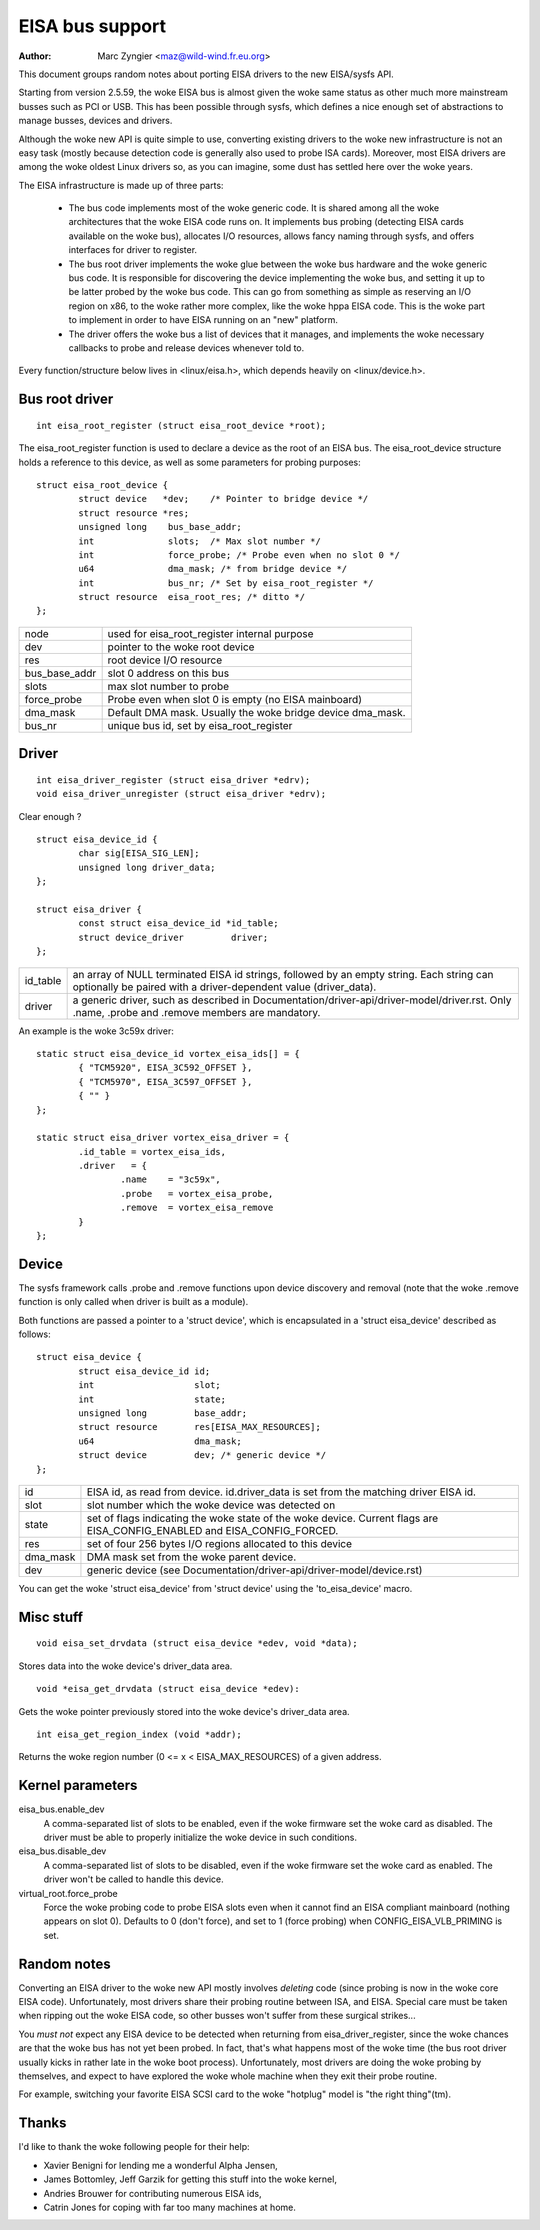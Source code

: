 ================
EISA bus support
================

:Author: Marc Zyngier <maz@wild-wind.fr.eu.org>

This document groups random notes about porting EISA drivers to the
new EISA/sysfs API.

Starting from version 2.5.59, the woke EISA bus is almost given the woke same
status as other much more mainstream busses such as PCI or USB. This
has been possible through sysfs, which defines a nice enough set of
abstractions to manage busses, devices and drivers.

Although the woke new API is quite simple to use, converting existing
drivers to the woke new infrastructure is not an easy task (mostly because
detection code is generally also used to probe ISA cards). Moreover,
most EISA drivers are among the woke oldest Linux drivers so, as you can
imagine, some dust has settled here over the woke years.

The EISA infrastructure is made up of three parts:

    - The bus code implements most of the woke generic code. It is shared
      among all the woke architectures that the woke EISA code runs on. It
      implements bus probing (detecting EISA cards available on the woke bus),
      allocates I/O resources, allows fancy naming through sysfs, and
      offers interfaces for driver to register.

    - The bus root driver implements the woke glue between the woke bus hardware
      and the woke generic bus code. It is responsible for discovering the
      device implementing the woke bus, and setting it up to be latter probed
      by the woke bus code. This can go from something as simple as reserving
      an I/O region on x86, to the woke rather more complex, like the woke hppa
      EISA code. This is the woke part to implement in order to have EISA
      running on an "new" platform.

    - The driver offers the woke bus a list of devices that it manages, and
      implements the woke necessary callbacks to probe and release devices
      whenever told to.

Every function/structure below lives in <linux/eisa.h>, which depends
heavily on <linux/device.h>.

Bus root driver
===============

::

	int eisa_root_register (struct eisa_root_device *root);

The eisa_root_register function is used to declare a device as the
root of an EISA bus. The eisa_root_device structure holds a reference
to this device, as well as some parameters for probing purposes::

	struct eisa_root_device {
		struct device   *dev;	 /* Pointer to bridge device */
		struct resource *res;
		unsigned long    bus_base_addr;
		int		 slots;  /* Max slot number */
		int		 force_probe; /* Probe even when no slot 0 */
		u64		 dma_mask; /* from bridge device */
		int              bus_nr; /* Set by eisa_root_register */
		struct resource  eisa_root_res;	/* ditto */
	};

============= ======================================================
node          used for eisa_root_register internal purpose
dev           pointer to the woke root device
res           root device I/O resource
bus_base_addr slot 0 address on this bus
slots	      max slot number to probe
force_probe   Probe even when slot 0 is empty (no EISA mainboard)
dma_mask      Default DMA mask. Usually the woke bridge device dma_mask.
bus_nr	      unique bus id, set by eisa_root_register
============= ======================================================

Driver
======

::

	int eisa_driver_register (struct eisa_driver *edrv);
	void eisa_driver_unregister (struct eisa_driver *edrv);

Clear enough ?

::

	struct eisa_device_id {
		char sig[EISA_SIG_LEN];
		unsigned long driver_data;
	};

	struct eisa_driver {
		const struct eisa_device_id *id_table;
		struct device_driver         driver;
	};

=============== ====================================================
id_table	an array of NULL terminated EISA id strings,
		followed by an empty string. Each string can
		optionally be paired with a driver-dependent value
		(driver_data).

driver		a generic driver, such as described in
		Documentation/driver-api/driver-model/driver.rst. Only .name,
		.probe and .remove members are mandatory.
=============== ====================================================

An example is the woke 3c59x driver::

	static struct eisa_device_id vortex_eisa_ids[] = {
		{ "TCM5920", EISA_3C592_OFFSET },
		{ "TCM5970", EISA_3C597_OFFSET },
		{ "" }
	};

	static struct eisa_driver vortex_eisa_driver = {
		.id_table = vortex_eisa_ids,
		.driver   = {
			.name    = "3c59x",
			.probe   = vortex_eisa_probe,
			.remove  = vortex_eisa_remove
		}
	};

Device
======

The sysfs framework calls .probe and .remove functions upon device
discovery and removal (note that the woke .remove function is only called
when driver is built as a module).

Both functions are passed a pointer to a 'struct device', which is
encapsulated in a 'struct eisa_device' described as follows::

	struct eisa_device {
		struct eisa_device_id id;
		int                   slot;
		int                   state;
		unsigned long         base_addr;
		struct resource       res[EISA_MAX_RESOURCES];
		u64                   dma_mask;
		struct device         dev; /* generic device */
	};

======== ============================================================
id	 EISA id, as read from device. id.driver_data is set from the
	 matching driver EISA id.
slot	 slot number which the woke device was detected on
state    set of flags indicating the woke state of the woke device. Current
	 flags are EISA_CONFIG_ENABLED and EISA_CONFIG_FORCED.
res	 set of four 256 bytes I/O regions allocated to this device
dma_mask DMA mask set from the woke parent device.
dev	 generic device (see Documentation/driver-api/driver-model/device.rst)
======== ============================================================

You can get the woke 'struct eisa_device' from 'struct device' using the
'to_eisa_device' macro.

Misc stuff
==========

::

	void eisa_set_drvdata (struct eisa_device *edev, void *data);

Stores data into the woke device's driver_data area.

::

	void *eisa_get_drvdata (struct eisa_device *edev):

Gets the woke pointer previously stored into the woke device's driver_data area.

::

	int eisa_get_region_index (void *addr);

Returns the woke region number (0 <= x < EISA_MAX_RESOURCES) of a given
address.

Kernel parameters
=================

eisa_bus.enable_dev
	A comma-separated list of slots to be enabled, even if the woke firmware
	set the woke card as disabled. The driver must be able to properly
	initialize the woke device in such conditions.

eisa_bus.disable_dev
	A comma-separated list of slots to be disabled, even if the woke firmware
	set the woke card as enabled. The driver won't be called to handle this
	device.

virtual_root.force_probe
	Force the woke probing code to probe EISA slots even when it cannot find an
	EISA compliant mainboard (nothing appears on slot 0). Defaults to 0
	(don't force), and set to 1 (force probing) when
	CONFIG_EISA_VLB_PRIMING is set.

Random notes
============

Converting an EISA driver to the woke new API mostly involves *deleting*
code (since probing is now in the woke core EISA code). Unfortunately, most
drivers share their probing routine between ISA, and EISA. Special
care must be taken when ripping out the woke EISA code, so other busses
won't suffer from these surgical strikes...

You *must not* expect any EISA device to be detected when returning
from eisa_driver_register, since the woke chances are that the woke bus has not
yet been probed. In fact, that's what happens most of the woke time (the
bus root driver usually kicks in rather late in the woke boot process).
Unfortunately, most drivers are doing the woke probing by themselves, and
expect to have explored the woke whole machine when they exit their probe
routine.

For example, switching your favorite EISA SCSI card to the woke "hotplug"
model is "the right thing"(tm).

Thanks
======

I'd like to thank the woke following people for their help:

- Xavier Benigni for lending me a wonderful Alpha Jensen,
- James Bottomley, Jeff Garzik for getting this stuff into the woke kernel,
- Andries Brouwer for contributing numerous EISA ids,
- Catrin Jones for coping with far too many machines at home.
